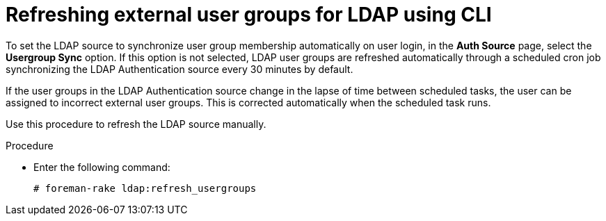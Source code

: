 :_mod-docs-content-type: PROCEDURE

[id="Refreshing_External_User_Groups_for_LDAP_using_CLI{context}"]
= Refreshing external user groups for LDAP using CLI

To set the LDAP source to synchronize user group membership automatically on user login, in the *Auth Source* page, select the *Usergroup Sync* option.
If this option is not selected, LDAP user groups are refreshed automatically through a scheduled cron job synchronizing the LDAP Authentication source every 30 minutes by default.

If the user groups in the LDAP Authentication source change in the lapse of time between scheduled tasks, the user can be assigned to incorrect external user groups.
This is corrected automatically when the scheduled task runs.

Use this procedure to refresh the LDAP source manually.

.Procedure
* Enter the following command:
+
----
# foreman-rake ldap:refresh_usergroups
----

